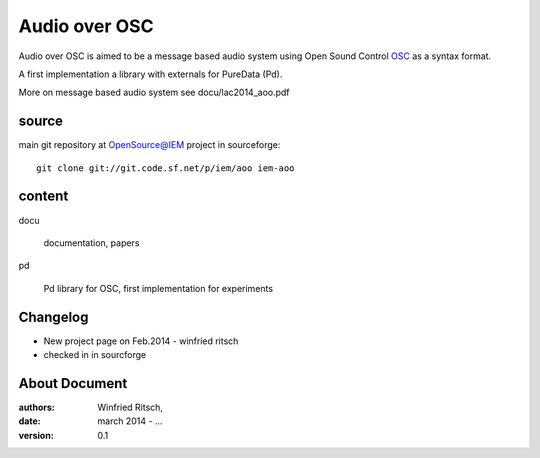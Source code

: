 Audio over OSC
==============

Audio over OSC is aimed to be a message based audio system using 
Open Sound Control OSC_ as a syntax format.

A first implementation a library with externals for PureData (Pd).

.. _OSC: http://opensoundcontrol.org/

.. _Pd: http://puredata.info/

More on message based audio system see docu/lac2014_aoo.pdf

source
------

main git repository at OpenSource@IEM project in sourceforge::

 git clone git://git.code.sf.net/p/iem/aoo iem-aoo

content
-------
 
docu

 documentation, papers
 
pd

 Pd library for OSC, first implementation for experiments
 
Changelog
---------

- New project page on Feb.2014 - winfried ritsch
- checked in in sourcforge 
 
About Document
--------------
:authors: Winfried Ritsch,
:date: march 2014 - ...
:version: 0.1
 
